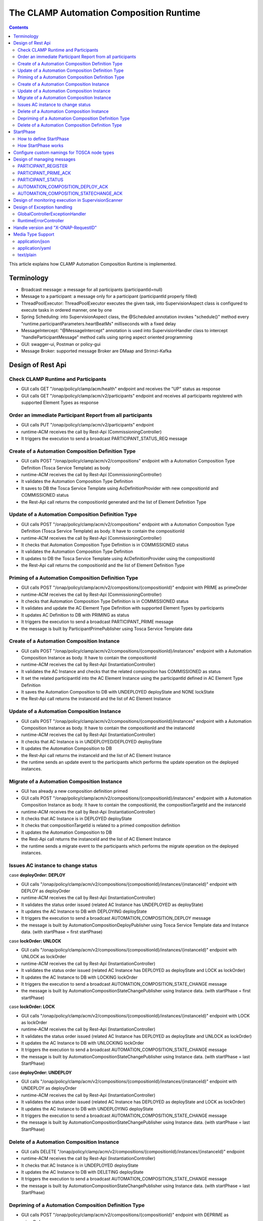 .. This work is licensed under a Creative Commons Attribution 4.0 International License.

.. _clamp-runtime-acm:

The CLAMP Automation Composition Runtime
########################################

.. contents::
    :depth: 3


This article explains how CLAMP Automation Composition Runtime is implemented.

Terminology
***********
- Broadcast message: a message for all participants (participantId=null)
- Message to a participant: a message only for a participant (participantId properly filled)
- ThreadPoolExecutor: ThreadPoolExecutor executes the given task, into SupervisionAspect class is configured to execute tasks in ordered manner, one by one
- Spring Scheduling: into SupervisionAspect class, the @Scheduled annotation invokes "schedule()" method every "runtime.participantParameters.heartBeatMs" milliseconds with a fixed delay
- MessageIntercept: "@MessageIntercept" annotation is used into SupervisionHandler class to intercept "handleParticipantMessage" method calls using spring aspect oriented programming
- GUI: swagger-ui, Postman or policy-gui
- Message Broker: supported message Broker are DMaap and Strimzi-Kafka

Design of Rest Api
******************

Check CLAMP Runtime and Participants
++++++++++++++++++++++++++++++++++++
- GUI calls GET "/onap/policy/clamp/acm/health" endpoint and receives the "UP" status as response
- GUI calls GET "/onap/policy/clamp/acm/v2/participants" endpoint and receives all participants registered with supported Element Types as response

Order an immediate Participant Report from all participants
+++++++++++++++++++++++++++++++++++++++++++++++++++++++++++
- GUI calls PUT "/onap/policy/clamp/acm/v2/participants" endpoint
- runtime-ACM receives the call by Rest-Api (CommissioningController)
- It triggers the execution to send a broadcast PARTICIPANT_STATUS_REQ message

Create of a Automation Composition Definition Type
++++++++++++++++++++++++++++++++++++++++++++++++++
- GUI calls POST "/onap/policy/clamp/acm/v2/compositions" endpoint with a Automation Composition Type Definition (Tosca Service Template) as body
- runtime-ACM receives the call by Rest-Api (CommissioningController)
- It validates the Automation Composition Type Definition
- It saves to DB the Tosca Service Template using AcDefinitionProvider with new compositionId and COMMISSIONED status
- the Rest-Api call returns the compositionId generated and the list of Element Definition Type

Update of a Automation Composition Definition Type
++++++++++++++++++++++++++++++++++++++++++++++++++
- GUI calls POST "/onap/policy/clamp/acm/v2/compositions" endpoint with a Automation Composition Type Definition (Tosca Service Template) as body. It have to contain the compositionId
- runtime-ACM receives the call by Rest-Api (CommissioningController)
- It checks that Automation Composition Type Definition is in COMMISSIONED status
- It validates the Automation Composition Type Definition
- It updates to DB the Tosca Service Template using AcDefinitionProvider using the compositionId
- the Rest-Api call returns the compositionId and the list of Element Definition Type

Priming of a Automation Composition Definition Type
+++++++++++++++++++++++++++++++++++++++++++++++++++
- GUI calls POST "/onap/policy/clamp/acm/v2/compositions/{compositionId}" endpoint with PRIME as primeOrder
- runtime-ACM receives the call by Rest-Api (CommissioningController)
- It checks that Automation Composition Type Definition is in COMMISSIONED status
- It validates and update the AC Element Type Definition with supported Element Types by participants
- It updates AC Definition to DB with PRIMING as status
- It triggers the execution to send a broadcast PARTICIPANT_PRIME message
- the message is built by ParticipantPrimePublisher using Tosca Service Template data

Create of a Automation Composition Instance
+++++++++++++++++++++++++++++++++++++++++++
- GUI calls POST "/onap/policy/clamp/acm/v2/compositions/{compositionId}/instances" endpoint with a Automation Composition Instance as body. It have to contain the compositionId
- runtime-ACM receives the call by Rest-Api (InstantiationController)
- It validates the AC Instance and checks that the related composition has COMMISSIONED as status
- It set the related participantId into the AC Element Instance using the participantId defined in AC Element Type Definition
- It saves the Automation Composition to DB with UNDEPLOYED deployState and NONE lockState
- the Rest-Api call returns the instanceId and the list of AC Element Instance

Update of a Automation Composition Instance
+++++++++++++++++++++++++++++++++++++++++++
- GUI calls POST "/onap/policy/clamp/acm/v2/compositions/{compositionId}/instances" endpoint with a Automation Composition Instance as body. It have to contain the compositionId and the instanceId
- runtime-ACM receives the call by Rest-Api (InstantiationController)
- It checks that AC Instance is in UNDEPLOYED/DEPLOYED deployState
- It updates the Automation Composition to DB
- the Rest-Api call returns the instanceId and the list of AC Element Instance
- the runtime sends an update event to the participants which performs the update operation on the deployed instances.

Migrate of a Automation Composition Instance
++++++++++++++++++++++++++++++++++++++++++++
- GUI has already a new composition definition primed
- GUI calls POST "/onap/policy/clamp/acm/v2/compositions/{compositionId}/instances" endpoint with a Automation Composition Instance as body. It have to contain the compositionId, the compositionTargetId and the instanceId
- runtime-ACM receives the call by Rest-Api (InstantiationController)
- It checks that AC Instance is in DEPLOYED deployState
- It checks that compositionTargetId is related to a primed composition definition
- It updates the Automation Composition to DB
- the Rest-Api call returns the instanceId and the list of AC Element Instance
- the runtime sends a migrate event to the participants which performs the migrate operation on the deployed instances.

Issues AC instance to change status
+++++++++++++++++++++++++++++++++++

case **deployOrder: DEPLOY**

- GUI calls "/onap/policy/clamp/acm/v2/compositions/{compositionId}/instances/{instanceId}" endpoint with DEPLOY as deployOrder
- runtime-ACM receives the call by Rest-Api (InstantiationController)
- It validates the status order issued (related AC Instance has UNDEPLOYED as deployState)
- It updates the AC Instance to DB with DEPLOYING deployState
- It triggers the execution to send a broadcast AUTOMATION_COMPOSITION_DEPLOY message
- the message is built by AutomationCompositionDeployPublisher using Tosca Service Template data and Instance data. (with startPhase = first startPhase)

case **lockOrder: UNLOCK**

- GUI calls "/onap/policy/clamp/acm/v2/compositions/{compositionId}/instances/{instanceId}" endpoint with UNLOCK as lockOrder
- runtime-ACM receives the call by Rest-Api (InstantiationController)
- It validates the status order issued (related AC Instance has DEPLOYED as deployState and LOCK as lockOrder)
- It updates the AC Instance to DB with LOCKING lockOrder
- It triggers the execution to send a broadcast AUTOMATION_COMPOSITION_STATE_CHANGE message
- the message is built by AutomationCompositionStateChangePublisher using Instance data. (with startPhase = first startPhase)

case **lockOrder: LOCK**

- GUI calls "/onap/policy/clamp/acm/v2/compositions/{compositionId}/instances/{instanceId}" endpoint with LOCK as lockOrder
- runtime-ACM receives the call by Rest-Api (InstantiationController)
- It validates the status order issued (related AC Instance has DEPLOYED as deployState and UNLOCK as lockOrder)
- It updates the AC Instance to DB with UNLOCKING lockOrder
- It triggers the execution to send a broadcast AUTOMATION_COMPOSITION_STATE_CHANGE message
- the message is built by AutomationCompositionStateChangePublisher using Instance data. (with startPhase = last StartPhase)

case **deployOrder: UNDEPLOY**

- GUI calls "/onap/policy/clamp/acm/v2/compositions/{compositionId}/instances/{instanceId}" endpoint with UNDEPLOY as deployOrder
- runtime-ACM receives the call by Rest-Api (InstantiationController)
- It validates the status order issued (related AC Instance has DEPLOYED as deployState and LOCK as lockOrder)
- It updates the AC Instance to DB with UNDEPLOYING deployState
- It triggers the execution to send a broadcast AUTOMATION_COMPOSITION_STATE_CHANGE message
- the message is built by AutomationCompositionStateChangePublisher using Instance data. (with startPhase = last StartPhase)

Delete of a Automation Composition Instance
+++++++++++++++++++++++++++++++++++++++++++
- GUI calls DELETE "/onap/policy/clamp/acm/v2/compositions/{compositionId}/instances/{instanceId}" endpoint
- runtime-ACM receives the call by Rest-Api (InstantiationController)
- It checks that AC Instance is in UNDEPLOYED deployState
- It updates the AC Instance to DB with DELETING deployState
- It triggers the execution to send a broadcast AUTOMATION_COMPOSITION_STATE_CHANGE message
- the message is built by AutomationCompositionStateChangePublisher using Instance data. (with startPhase = last StartPhase)

Depriming of a Automation Composition Definition Type
+++++++++++++++++++++++++++++++++++++++++++++++++++++
- GUI calls POST "/onap/policy/clamp/acm/v2/compositions/{compositionId}" endpoint with DEPRIME as primeOrder
- runtime-ACM receives the call by Rest-Api (CommissioningController)
- It checks that Automation Composition Type Definition is in PRIMED status
- It updates AC Definition to DB with DEPRIMING as status
- It triggers the execution to send a broadcast PARTICIPANT_PRIME message
- the message is built by ParticipantPrimePublisher using Tosca Service Template data

Delete of a Automation Composition Definition Type
++++++++++++++++++++++++++++++++++++++++++++++++++
- GUI calls DELETE "/onap/policy/clamp/acm/v2/compositions/{compositionId}" endpoint
- runtime-ACM receives the call by Rest-Api (CommissioningController)
- It checks that AC Definition Type is in COMMISSIONED status
- It deletes the Automation Composition Type from DB

StartPhase
**********
The startPhase is particularly important in Automation Composition update and Automation Composition state changes because sometime the user wishes to control the order in which the state changes in Automation Composition Elements in a Automation Composition.

How to define StartPhase
++++++++++++++++++++++++
StartPhase is defined as shown below in the Definition of TOSCA fundamental Automation Composition Types yaml file.

.. code-block:: YAML

  startPhase:
    type: integer
    required: false
    constraints:
    - greater-or-equal: 0
    description: A value indicating the start phase in which this Automation Composition element will be started, the
                 first start phase is zero. Automation Composition Elements are started in their start_phase order and stopped
                 in reverse start phase order. Automation Composition Elements with the same start phase are started and
                 stopped simultaneously
    metadata:
      common: true

The "common: true" value in the metadata of the startPhase property identifies that property as being a common property.
This property will be set on the CLAMP GUI during Automation Composition commissioning.
Example where it could be used:

.. code-block:: YAML

  org.onap.domain.database.Http_PMSHMicroserviceAutomationCompositionElement:
    # Consul http config for PMSH.
    version: 1.2.3
    type: org.onap.policy.clamp.acm.HttpAutomationCompositionElement
    type_version: 1.0.1
    description: Automation Composition element for the http requests of PMSH microservice
    properties:
      provider: ONAP
      uninitializedToPassiveTimeout: 180
      startPhase: 1

How StartPhase works
++++++++++++++++++++
In state changes from UNDEPLOYED → DEPLOYED or LOCKED → UNLOCKED, Automation Composition elements are started in increasing order of their startPhase.

Example of DEPLOY order with Http_PMSHMicroserviceAutomationCompositionElement with startPhase to 1 and PMSH_K8SMicroserviceAutomationCompositionElement with startPhase to 0

- runtime-ACM sends a broadcast AUTOMATION_COMPOSITION_DEPLOY message to all participants with startPhase = 0
- participant receives the AUTOMATION_COMPOSITION_DEPLOY message and runs to DEPLOYED state (only AC elements defined as startPhase = 0)
- runtime-ACM receives AUTOMATION_COMPOSITION_DEPLOY_ACK messages from participants and set the state (from the AC element of the message) to DEPLOYED
- runtime-ACM calculates that all AC elements with startPhase = 0 are set to proper state and sends a broadcast AUTOMATION_COMPOSITION_DEPLOY message with startPhase = 1
- participant receives the AUTOMATION_COMPOSITION_DEPLOY message and runs to DEPLOYED state (only AC elements defined as startPhase = 1)
- runtime-ACM receives AUTOMATION_COMPOSITION_DEPLOY_ACK messages from participants and set the state (from the AC element of the message) to DEPLOYED
- runtime-ACM calculates that all AC elements are set to proper state and set AC to DEPLOYED

In that scenario the message AUTOMATION_COMPOSITION_DEPLOY has been sent two times.

Configure custom namings for TOSCA node types
*********************************************

The node type of the AC element and the Automation composition can be customised as per the user requirement.
These customised names can be used in the TOSCA node type definitions of AC element and composition. All the
AC element and composition definitions (node templates) should be derived from the corresponding node types.
The following parameters are provided in the config file of runtime-acm for customisation:

.. code-block:: YAML

 runtime:
   acmParameters:
     toscaElementName: customElementType
     toscaCompositionName: customCompositionType

If there are no values provided for customisation, the default node types "org.onap.policy.clamp.acm.AutomationCompositionElement"
and "org.onap.policy.clamp.acm.AutomationComposition" are used for the AC element and composition by the runtime-acm.
In this case, the element and composition definition has to be derived from the same in the TOSCA. For overriding the names in the
onap helm chart, the following properties can be updated in the values.yaml.

.. code-block:: YAML

  customNaming:
    toscaElementName: customElementName
    toscaCompositionName: customCompositionName


Design of managing messages
***************************

PARTICIPANT_REGISTER
++++++++++++++++++++
- A participant starts and send a PARTICIPANT_REGISTER message with participantId and supported Element Types
- runtime-ACM collects the message from Message Broker by ParticipantRegisterListener
- if not present, it saves participant reference with status ON_LINE to DB

PARTICIPANT_PRIME_ACK
++++++++++++++++++++++
- A participant sends PARTICIPANT_PRIME_ACK message in response to a PARTICIPANT_PRIME message
- ParticipantPrimeAckListener collects the message from Message Broker
- It updates AC Definition to DB with PRIMED/DEPRIMED as status

PARTICIPANT_STATUS
++++++++++++++++++
- A participant sends a scheduled PARTICIPANT_STATUS message with participantId and supported Element Types
- runtime-ACM collects the message from Message Broker by ParticipantStatusListener
- if not present, it saves participant reference with status ON_LINE to DB
- MessageIntercept intercepts that event and adds a task to handle PARTICIPANT_STATUS in SupervisionScanner
- SupervisionScanner clears and starts the monitoring for participantStatus

AUTOMATION_COMPOSITION_DEPLOY_ACK
+++++++++++++++++++++++++++++++++
- A participant sends AUTOMATION_COMPOSITION_DEPLOY_ACK message in response to a AUTOMATION_COMPOSITION_DEPLOY message. It will send a AUTOMATION_COMPOSITION_DEPLOY_ACK - for each AC elements moved to the DEPLOYED state
- AutomationCompositionUpdateAckListener collects the message from Message Broker
- It checks the status of all Automation Composition elements and checks if the Automation Composition is fully DEPLOYED
- It updates the AC to DB
- MessageIntercept intercepts that event and adds a task to handle a monitoring execution in SupervisionScanner

AUTOMATION_COMPOSITION_STATECHANGE_ACK
++++++++++++++++++++++++++++++++++++++
- A participant sends AUTOMATION_COMPOSITION_STATECHANGE_ACK message in response to a AUTOMATION_COMPOSITION_STATECHANGE message. It will send a AUTOMATION_COMPOSITION_DEPLOY_ACK - for each AC elements moved to the ordered state
- AutomationCompositionStateChangeAckListener collects the message from Message Broker
- It checks the status of all Automation Composition elements and checks if the transition process of the Automation Composition is terminated
- It updates the AC to DB
- MessageIntercept intercepts that event and adds a task to handle a monitoring execution in SupervisionScanner

Design of monitoring execution in SupervisionScanner
****************************************************
Monitoring is designed to process the follow operations:

- to determine the next startPhase in a AUTOMATION_COMPOSITION_DEPLOY message
- to update AC deployState: in a scenario that "AutomationComposition.deployState" is in a kind of transitional state (example DEPLOYING), if all  - AC elements are moved properly to the specific state, the "AutomationComposition.deployState" will be updated to that and saved to DB
- to update AC lockState: in a scenario that "AutomationComposition.lockState" is in a kind of transitional state (example LOCKING), if all  - AC elements are moved properly to the specific state, the "AutomationComposition.lockState" will be updated to that and saved to DB
- to delete AC Instance: in a scenario that "AutomationComposition.deployState" is in DELETING, if all  - AC elements are moved properly to DELETED, the AC Instance will be deleted from DB
- to retry AUTOMATION_COMPOSITION_DEPLOY/AUTOMATION_COMPOSITION_STATE_CHANGE messages. if there is a AC Element not in the proper state, it will retry a broadcast message

The solution Design of retry, timeout, and reporting for all Participant message dialogues are implemented into the monitoring execution.

- Spring Scheduling inserts the task to monitor retry execution into ThreadPoolExecutor
- ThreadPoolExecutor executes the task
- a message will be retry if runtime-ACM do no receive Act message before MaxWaitMs milliseconds

Design of Exception handling
****************************
GlobalControllerExceptionHandler
++++++++++++++++++++++++++++++++
If error occurred during the Rest Api call, runtime-ACM responses with a proper status error code and a JSON message error.
This class is implemented to intercept and handle AutomationCompositionException, PfModelException and PfModelRuntimeException if they are thrown during the Rest Ali calls.
All of those classes must implement ErrorResponseInfo that contains message error and status response code.
So the Exception is converted in JSON message.

RuntimeErrorController
++++++++++++++++++++++
If wrong end-point is called or an Exception not intercepted by GlobalControllerExceptionHandler, runtime-ACM responses with a proper status error code and a JSON message error.
This class is implemented to redirect the standard Web error page to a JSON message error.
Typically that happen when a wrong end-point is called, but also could be happen for not authorized call, or any other Exception not intercepted by GlobalControllerExceptionHandler.

Handle version and "X-ONAP-RequestID"
*************************************
RequestResponseLoggingFilter class handles version and "X-ONAP-RequestID" during a Rest-Api call; it works as a filter, so intercepts the Rest-Api and adds to the header those information.

Media Type Support
******************
runtime-ACM Rest Api supports **application/json**, **application/yaml** and **text/plain** Media Types. The configuration is implemented in CoderHttpMesageConverter.

application/json
++++++++++++++++
JSON format is a standard for Rest Api. For the conversion from JSON to Object and vice-versa will be used **org.onap.policy.common.utils.coder.StandardCoder**.

application/yaml
++++++++++++++++
YAML format is a standard for Automation Composition Type Definition. For the conversion from YAML to Object and vice-versa will be used **org.onap.policy.common.utils.coder.StandardYamlCoder**.

text/plain
++++++++++
Text format is used by Prometheus. For the conversion from Object to String  will be used **StringHttpMessageConverter**.
